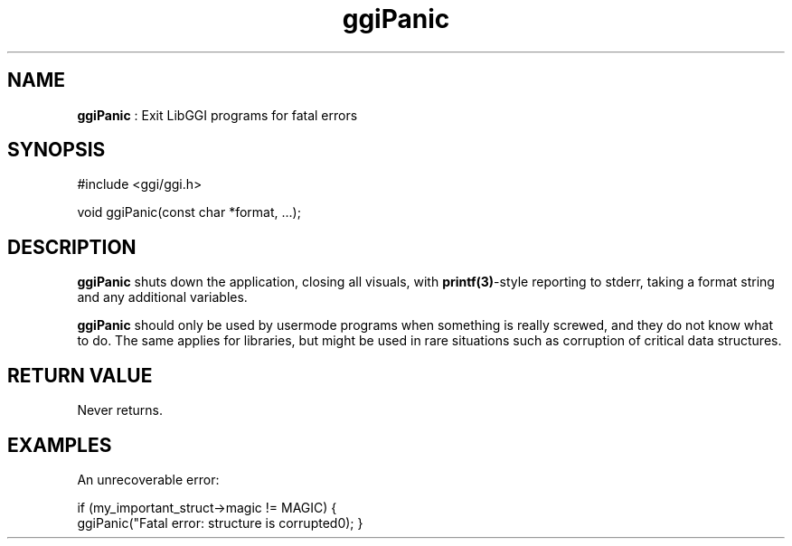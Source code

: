 .TH "ggiPanic" 3 GGI
.SH NAME
\fBggiPanic\fR : Exit LibGGI programs for fatal errors
.SH SYNOPSIS
.nb
#include <ggi/ggi.h>


void ggiPanic(const char *format, ...);
.fi
.SH DESCRIPTION
\fBggiPanic\fR shuts down the application, closing all visuals, with
\fBprintf(3)\fR-style reporting to stderr, taking a format string and
any additional variables.

\fBggiPanic\fR should only be used by usermode programs when something is
really screwed, and they do not know what to do. The same applies for
libraries, but might be used in rare situations such as corruption of
critical data structures.
.SH RETURN VALUE
Never returns.
.SH EXAMPLES
An unrecoverable error:

.nb
if (my_important_struct->magic != MAGIC) {
      ggiPanic("Fatal error: structure is corrupted\n");
}
.fi
